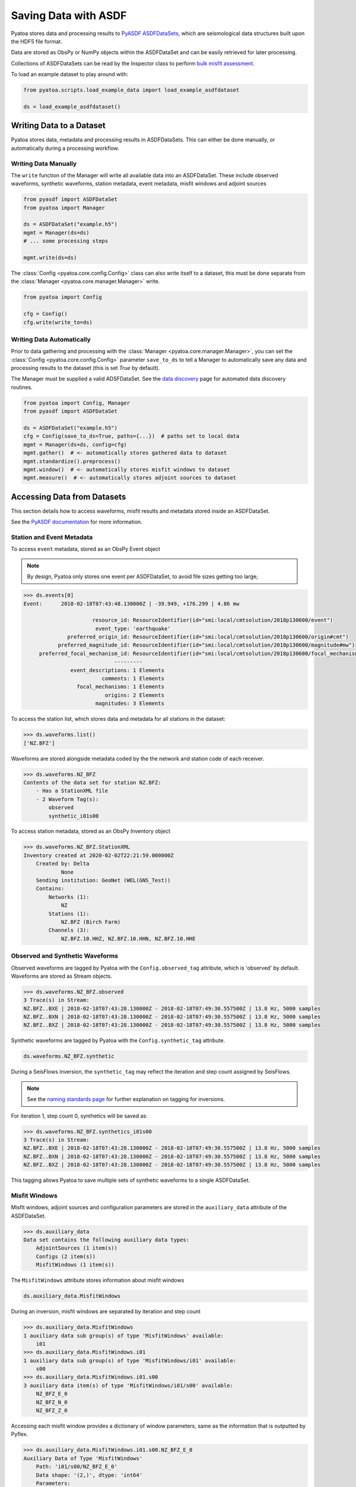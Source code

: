 Saving Data with ASDF
=====================

Pyatoa stores data and processing results to `PyASDF
ASDFDataSets <https://seismicdata.github.io/pyasdf/asdf_data_set.html>`__,
which are seismological data structures built upon the HDF5 file format.

Data are stored as ObsPy or NumPy objects within the ASDFDataSet and can be
easily retrieved for later processing.

Collections of ASDFDataSets can be read by the Inspector class to perform
`bulk misfit assessment <inspector.html>`__.

To load an example dataset to play around with:

.. code:: python

    from pyatoa.scripts.load_example_data import load_example_asdfdataset

    ds = load_example_asdfdataset()

Writing Data to a Dataset
-------------------------

Pyatoa stores data, metadata and processing results in ASDFDataSets. This can
either be done manually, or automatically during a processing workflow.

Writing Data Manually
~~~~~~~~~~~~~~~~~~~~~

The ``write`` function of the Manager will write all available data into an
ASDFDataSet. These include observed waveforms, synthetic waveforms,
station metadata, event metadata, misfit windows and adjoint sources


.. code:: python

    from pyasdf import ASDFDataSet
    from pyatoa import Manager

    ds = ASDFDataSet("example.h5")
    mgmt = Manager(ds=ds)
    # ... some processing steps

    mgmt.write(ds=ds)

The :class:`Config <pyatoa.core.config.Config>` class can also write itself to
a dataset, this must be done separate from the
:class:`Manager <pyatoa.core.manager.Manager>` write.

.. code:: python

    from pyatoa import Config

    cfg = Config()
    cfg.write(write_to=ds)

Writing Data Automatically
~~~~~~~~~~~~~~~~~~~~~~~~~~

Prior to data gathering and processing with the
:class:`Manager <pyatoa.core.manager.Manager>`, you can set the
:class:`Config <pyatoa.core.config.Config>` parameter ``save_to_ds`` to tell a
Manager to automatically save any data and processing results to the dataset
(this is set `True` by default).

The Manager must be supplied a valid ADSFDataSet. See the `data discovery
<discovery.html>`__ page for automated data discovery routines.

.. code::

    from pyatoa import Config, Manager
    from pyasdf import ASDFDataSet

    ds = ASDFDataSet("example.h5")
    cfg = Config(save_to_ds=True, paths={...})  # paths set to local data
    mgmt = Manager(ds=ds, config=cfg)
    mgmt.gather()  # <- automatically stores gathered data to dataset
    mgmt.standardize().preprocess()
    mgmt.window()  # <- automatically stores misfit windows to dataset
    mgmt.measure()  # <- automatically stores adjoint sources to dataset

Accessing Data from Datasets
----------------------------

This section details how to access waveforms, misfit results and metadata stored
inside an ASDFDataSet.

See the `PyASDF documentation
<https://seismicdata.github.io/pyasdf/tutorial.html#reading-an-existing-asdf-data-set>`__
for more information.

Station and Event Metadata
~~~~~~~~~~~~~~~~~~~~~~~~~~

To access ``event`` metadata, stored as an ObsPy Event object

.. note::

    By design, Pyatoa only stores one event per ASDFDataSet, to avoid file
    sizes getting too large;

.. code:: python

    >>> ds.events[0]
    Event:	2018-02-18T07:43:48.130000Z | -39.949, +176.299 | 4.86 mw

                          resource_id: ResourceIdentifier(id="smi:local/cmtsolution/2018p130600/event")
                           event_type: 'earthquake'
                  preferred_origin_id: ResourceIdentifier(id="smi:local/cmtsolution/2018p130600/origin#cmt")
               preferred_magnitude_id: ResourceIdentifier(id="smi:local/cmtsolution/2018p130600/magnitude#mw")
         preferred_focal_mechanism_id: ResourceIdentifier(id="smi:local/cmtsolution/2018p130600/focal_mechanism")
                                 ---------
                   event_descriptions: 1 Elements
                             comments: 1 Elements
                     focal_mechanisms: 1 Elements
                              origins: 2 Elements
                           magnitudes: 3 Elements

To access the station list, which stores data and metadata for all stations
in the dataset:

.. code:: python

    >>> ds.waveforms.list()
    ['NZ.BFZ']


Waveforms are stored alongside metadata coded by the the network and station
code of each receiver.

.. code:: python

    >>> ds.waveforms.NZ_BFZ
    Contents of the data set for station NZ.BFZ:
        - Has a StationXML file
        - 2 Waveform Tag(s):
            observed
            synthetic_i01s00

To access station metadata, stored as an ObsPy Inventory object

.. code:: python

    >>> ds.waveforms.NZ_BFZ.StationXML
    Inventory created at 2020-02-02T22:21:59.000000Z
        Created by: Delta
                None
        Sending institution: GeoNet (WEL(GNS_Test))
        Contains:
            Networks (1):
                NZ
            Stations (1):
                NZ.BFZ (Birch Farm)
            Channels (3):
                NZ.BFZ.10.HHZ, NZ.BFZ.10.HHN, NZ.BFZ.10.HHE

Observed and Synthetic Waveforms
~~~~~~~~~~~~~~~~~~~~~~~~~~~~~~~~

Observed waveforms are tagged by Pyatoa with the ``Config.observed_tag``
attribute, which is 'observed' by default. Waveforms are stored as Stream
objects.

.. code:: python

    >>> ds.waveforms.NZ_BFZ.observed
    3 Trace(s) in Stream:
    NZ.BFZ..BXE | 2018-02-18T07:43:28.130000Z - 2018-02-18T07:49:30.557500Z | 13.8 Hz, 5000 samples
    NZ.BFZ..BXN | 2018-02-18T07:43:28.130000Z - 2018-02-18T07:49:30.557500Z | 13.8 Hz, 5000 samples
    NZ.BFZ..BXZ | 2018-02-18T07:43:28.130000Z - 2018-02-18T07:49:30.557500Z | 13.8 Hz, 5000 samples

Synthetic waveforms are tagged by Pyatoa with the ``Config.synthetic_tag``
attribute.

.. code:: python

    ds.waveforms.NZ_BFZ.synthetic

During a SeisFlows inversion, the ``synthetic_tag`` may reflect the iteration
and step count assigned by SeisFlows.

.. note::

    See the `naming standards page <standards.html>`__ for further explanation
    on tagging for inversions.

For iteration 1, step count 0, synthetics will be saved as:

.. code:: python

    >>> ds.waveforms.NZ_BFZ.synthetics_i01s00
    3 Trace(s) in Stream:
    NZ.BFZ..BXE | 2018-02-18T07:43:28.130000Z - 2018-02-18T07:49:30.557500Z | 13.8 Hz, 5000 samples
    NZ.BFZ..BXN | 2018-02-18T07:43:28.130000Z - 2018-02-18T07:49:30.557500Z | 13.8 Hz, 5000 samples
    NZ.BFZ..BXZ | 2018-02-18T07:43:28.130000Z - 2018-02-18T07:49:30.557500Z | 13.8 Hz, 5000 samples

This tagging allows Pyatoa to save multiple sets of synthetic waveforms to a
single ASDFDataSet.

Misfit Windows
~~~~~~~~~~~~~~~~~~~~~~~~~

Misfit windows, adjoint sources and configuration parameters are stored in the
``auxiliary_data`` attribute of the ASDFDataSet.

.. code:: python

    >>> ds.auxiliary_data
    Data set contains the following auxiliary data types:
        AdjointSources (1 item(s))
        Configs (2 item(s))
        MisfitWindows (1 item(s))

The ``MisfitWindows`` attribute stores information about misfit windows

.. code:: python

    ds.auxiliary_data.MisfitWindows

During an inversion, misfit windows are separated by iteration and step count

.. code:: python

    >>> ds.auxiliary_data.MisfitWindows
    1 auxiliary data sub group(s) of type 'MisfitWindows' available:
        i01
    >>> ds.auxiliary_data.MisfitWindows.i01
    1 auxiliary data sub group(s) of type 'MisfitWindows/i01' available:
        s00
    >>> ds.auxiliary_data.MisfitWindows.i01.s00
    3 auxiliary data item(s) of type 'MisfitWindows/i01/s00' available:
        NZ_BFZ_E_0
        NZ_BFZ_N_0
        NZ_BFZ_Z_0

Accessing each misfit window provides a dictionary of window parameters, same
as the information that is outputted by Pyflex.

.. code:: python

    >>> ds.auxiliary_data.MisfitWindows.i01.s00.NZ_BFZ_E_0
    Auxiliary Data of Type 'MisfitWindows'
        Path: 'i01/s00/NZ_BFZ_E_0'
        Data shape: '(2,)', dtype: 'int64'
        Parameters:
            absolute_endtime: 2018-02-18T07:44:59.915000Z
            absolute_starttime: 2018-02-18T07:43:57.130000Z
            cc_shift_in_samples: 97
            cc_shift_in_seconds: 7.0325
            center_index: 833
            channel_id: NZ.BFZ..BXE
            dlnA: 0.8178943677509113
            dt: 0.0725
            left_index: 400
            max_cc_value: 0.9260584412126905
            min_period: 8.0
            phase_arrival_P: 15.262235117775926
            phase_arrival_Pn: 15.131536549180034
            phase_arrival_S: 25.700988089152666
            phase_arrival_Sn: 25.674453184025445
            phase_arrival_p: 14.045597727214647
            phase_arrival_s: 23.62091920350575
            phase_arrival_sP: 18.77953271333086
            relative_endtime: 91.785
            relative_starttime: 28.999999999999996
            right_index: 1266
            time_of_first_sample: 2018-02-18T07:43:28.130000Z
            window_weight: 7.267822403942347


Adjoint Sources
~~~~~~~~~~~~~~~~~~~~~~~~~

Adjoint sources can be accessed in the same manner as misfit windows, through
the ``AdjointSources`` attribute of auxiliary data.

.. code:: python

    ds.auxiliary_data.AdjointSources

Adjoint sources are similarly stored per iteration and step count.

.. code:: python

    >>> ds.auxiliary_data.AdjointSources.i01.s00
    3 auxiliary data item(s) of type 'AdjointSources/i01/s00' available:
        NZ_BFZ_BXE
        NZ_BFZ_BXN
        NZ_BFZ_BXZ

Adjoint sources are stored as dictionaries with information relevant to the
creation of the adjoint source.


.. code:: python

    >>> ds.auxiliary_data.AdjointSources.default.NZ_BFZ_BXE
    Auxiliary Data of Type 'AdjointSources'
        Path: 'i01/s00/NZ_BFZ_BXE'
        Data shape: '(5000, 2)', dtype: 'float64'
        Parameters:
            adj_src_type: cc_traveltime_misfit
            component: BXE
            dt: 0.0725
            location:
            max_period: 20.0
            min_period: 8.0
            misfit: 24.220799999999993
            network: NZ
            starttime: 2018-02-18T07:43:28.130000Z
            station: BFZ


To access the actual data array of the adjoint source, which is stored in two
column format, where the first column is time, and the second column is
amplitude

.. code:: python

    >>> ds.auxiliary_data.AdjointSources.i01.s00.NZ_BFZ_BXE.data[:]
    array([[-20.    ,   0.    ],
           [-19.9275,   0.    ],
           [-19.855 ,   0.    ],
           ...,
           [342.2825,   0.    ],
           [342.355 ,   0.    ],
           [342.4275,   0.    ]])

Configuration Parameters
~~~~~~~~~~~~~~~~~~~~~~~~~

Users can also access saved configuration parameters from the auxiliary data
attribute, in the same fashion as the misfit windows and adjoint sources.

.. code:: python

    >>> ds.auxiliary_data.Configs.i01.s00
    Auxiliary Data of Type 'Configs'
        Path: 'i01/s00'
        Data shape: '(1,)', dtype: 'bool'
        Parameters:
            _synthetic_tag: None
            adj_src_type: cc_traveltime_misfit
            client: None
            component_list: ['Z' 'N' 'E']
            end_pad: 350
            event_id: 2018p130600
            filter_corners: 4
            iteration: 1
            max_period: 20.0
            min_period: 8.0
            observed_tag: observed
            ...


Reading Data From a Dataset
---------------------------------

Data previously saved into an ``ASDFDataSet`` can be loaded back into a
:class:`Manager <pyatoa.core.manager.Manager>` class using the the
:meth:`load <pyatoa.core.manager.Manager.load>` function.


To load the :class:`Config <pyatoa.core.config.Config>` class from an
ASDFDataSet

.. code:: python

    cfg = Config()
    cfg.read(read_from=ds, path="i01/s00", fmt="asdf")

The Managers :meth:`load <pyatoa.core.manager.Manager.load>` function searches
for metadata, waveforms and configuration parameters, based on the ``code``
and ``path`` arguments provided.

.. note::

    Waveforms stored in the ASDFDataSet are **unprocessed**. Users will have
    to re-run the :meth:`standardize <pyatoa.core.manager.Manager.standardize>`
    and :meth:`preprocess <pyatoa.core.manager.Manager.preprocess>` functions
    again to get back to the process waveforms used to calculate windows and
    adjoint sources.

.. code:: python

    mgmt = Manager(ds=ds)
    mgmt.load(code="NZ.BFZ", path="i01/s00")

Misfit windows and adjoint sources are **not** explicitely re-loaded when
calling the load function. To re-load windows, you can call the
:meth:`window <pyatoa.core.manager.Manager.window>` function:

.. code:: python

    mgmt.standardize()
    mgmt.window(fix_windows=True, iteration="i01", step_count="s00")

You can then re-calculate the adjoint source with the re-loaded windows
using the :meth:`measure <pyatoa.core.manager.Manager.measure>` function:

.. code:: python

    mgmt.measure()


